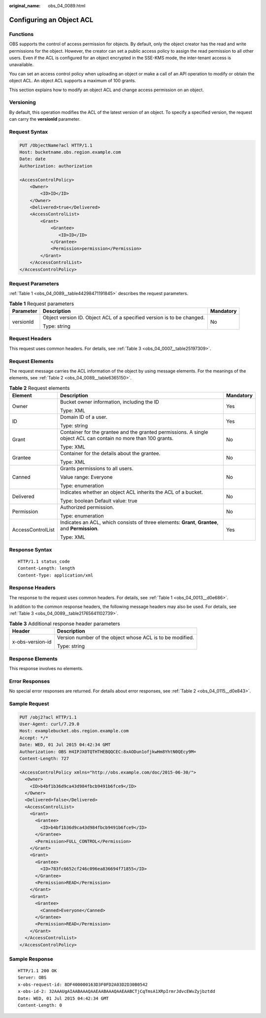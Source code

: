 :original_name: obs_04_0089.html

.. _obs_04_0089:

Configuring an Object ACL
=========================

Functions
---------

OBS supports the control of access permission for objects. By default, only the object creator has the read and write permissions for the object. However, the creator can set a public access policy to assign the read permission to all other users. Even if the ACL is configured for an object encrypted in the SSE-KMS mode, the inter-tenant access is unavailable.

You can set an access control policy when uploading an object or make a call of an API operation to modify or obtain the object ACL. An object ACL supports a maximum of 100 grants.

This section explains how to modify an object ACL and change access permission on an object.

Versioning
----------

By default, this operation modifies the ACL of the latest version of an object. To specify a specified version, the request can carry the **versionId** parameter.

Request Syntax
--------------

.. code-block:: text

   PUT /ObjectName?acl HTTP/1.1
   Host: bucketname.obs.region.example.com
   Date: date
   Authorization: authorization

   <AccessControlPolicy>
       <Owner>
           <ID>ID</ID>
       </Owner>
       <Delivered>true</Delivered>
       <AccessControlList>
           <Grant>
               <Grantee>
                  <ID>ID</ID>
               </Grantee>
               <Permission>permission</Permission>
           </Grant>
       </AccessControlList>
   </AccessControlPolicy>

Request Parameters
------------------

:ref:`Table 1 <obs_04_0089__table44298471191845>` describes the request parameters.

.. _obs_04_0089__table44298471191845:

.. table:: **Table 1** Request parameters

   +-----------------------+------------------------------------------------------------------------+-----------------------+
   | Parameter             | Description                                                            | Mandatory             |
   +=======================+========================================================================+=======================+
   | versionId             | Object version ID. Object ACL of a specified version is to be changed. | No                    |
   |                       |                                                                        |                       |
   |                       | Type: string                                                           |                       |
   +-----------------------+------------------------------------------------------------------------+-----------------------+

Request Headers
---------------

This request uses common headers. For details, see :ref:`Table 3 <obs_04_0007__table25197309>`.

Request Elements
----------------

The request message carries the ACL information of the object by using message elements. For the meanings of the elements, see :ref:`Table 2 <obs_04_0089__table6365150>`.

.. _obs_04_0089__table6365150:

.. table:: **Table 2** Request elements

   +-----------------------+-----------------------------------------------------------------------------------------------------------------+-----------------------+
   | Element               | Description                                                                                                     | Mandatory             |
   +=======================+=================================================================================================================+=======================+
   | Owner                 | Bucket owner information, including the ID                                                                      | Yes                   |
   |                       |                                                                                                                 |                       |
   |                       | Type: XML                                                                                                       |                       |
   +-----------------------+-----------------------------------------------------------------------------------------------------------------+-----------------------+
   | ID                    | Domain ID of a user.                                                                                            | Yes                   |
   |                       |                                                                                                                 |                       |
   |                       | Type: string                                                                                                    |                       |
   +-----------------------+-----------------------------------------------------------------------------------------------------------------+-----------------------+
   | Grant                 | Container for the grantee and the granted permissions. A single object ACL can contain no more than 100 grants. | No                    |
   |                       |                                                                                                                 |                       |
   |                       | Type: XML                                                                                                       |                       |
   +-----------------------+-----------------------------------------------------------------------------------------------------------------+-----------------------+
   | Grantee               | Container for the details about the grantee.                                                                    | No                    |
   |                       |                                                                                                                 |                       |
   |                       | Type: XML                                                                                                       |                       |
   +-----------------------+-----------------------------------------------------------------------------------------------------------------+-----------------------+
   | Canned                | Grants permissions to all users.                                                                                | No                    |
   |                       |                                                                                                                 |                       |
   |                       | Value range: Everyone                                                                                           |                       |
   |                       |                                                                                                                 |                       |
   |                       | Type: enumeration                                                                                               |                       |
   +-----------------------+-----------------------------------------------------------------------------------------------------------------+-----------------------+
   | Delivered             | Indicates whether an object ACL inherits the ACL of a bucket.                                                   | No                    |
   |                       |                                                                                                                 |                       |
   |                       | Type: boolean Default value: true                                                                               |                       |
   +-----------------------+-----------------------------------------------------------------------------------------------------------------+-----------------------+
   | Permission            | Authorized permission.                                                                                          | No                    |
   |                       |                                                                                                                 |                       |
   |                       | Type: enumeration                                                                                               |                       |
   +-----------------------+-----------------------------------------------------------------------------------------------------------------+-----------------------+
   | AccessControlList     | Indicates an ACL, which consists of three elements: **Grant**, **Grantee**, and **Permission**.                 | Yes                   |
   |                       |                                                                                                                 |                       |
   |                       | Type: XML                                                                                                       |                       |
   +-----------------------+-----------------------------------------------------------------------------------------------------------------+-----------------------+

Response Syntax
---------------

::

   HTTP/1.1 status_code
   Content-Length: length
   Content-Type: application/xml

Response Headers
----------------

The response to the request uses common headers. For details, see :ref:`Table 1 <obs_04_0013__d0e686>`.

In addition to the common response headers, the following message headers may also be used. For details, see :ref:`Table 3 <obs_04_0089__table21765641102739>`.

.. _obs_04_0089__table21765641102739:

.. table:: **Table 3** Additional response header parameters

   +-----------------------------------+-----------------------------------------------------------+
   | Header                            | Description                                               |
   +===================================+===========================================================+
   | x-obs-version-id                  | Version number of the object whose ACL is to be modified. |
   |                                   |                                                           |
   |                                   | Type: string                                              |
   +-----------------------------------+-----------------------------------------------------------+

Response Elements
-----------------

This response involves no elements.

Error Responses
---------------

No special error responses are returned. For details about error responses, see :ref:`Table 2 <obs_04_0115__d0e843>`.

Sample Request
--------------

.. code-block:: text

   PUT /obj2?acl HTTP/1.1
   User-Agent: curl/7.29.0
   Host: examplebucket.obs.region.example.com
   Accept: */*
   Date: WED, 01 Jul 2015 04:42:34 GMT
   Authorization: OBS H4IPJX0TQTHTHEBQQCEC:8xAODun1ofjkwHm8YhtN0QEcy9M=
   Content-Length: 727

   <AccessControlPolicy xmlns="http://obs.example.com/doc/2015-06-30/">
     <Owner>
       <ID>b4bf1b36d9ca43d984fbcb9491b6fce9</ID>
     </Owner>
     <Delivered>false</Delivered>
     <AccessControlList>
       <Grant>
         <Grantee>
           <ID>b4bf1b36d9ca43d984fbcb9491b6fce9</ID>
         </Grantee>
         <Permission>FULL_CONTROL</Permission>
       </Grant>
       <Grant>
         <Grantee>
           <ID>783fc6652cf246c096ea836694f71855</ID>
         </Grantee>
         <Permission>READ</Permission>
       </Grant>
       <Grant>
         <Grantee>
           <Canned>Everyone</Canned>
         </Grantee>
         <Permission>READ</Permission>
       </Grant>
     </AccessControlList>
   </AccessControlPolicy>

Sample Response
---------------

::

   HTTP/1.1 200 OK
   Server: OBS
   x-obs-request-id: 8DF400000163D3F0FD2A03D2D30B0542
   x-obs-id-2: 32AAAUgAIAABAAAQAAEAABAAAQAAEAABCTjCqTmsA1XRpIrmrJdvcEWvZyjbztdd
   Date: WED, 01 Jul 2015 04:42:34 GMT
   Content-Length: 0
